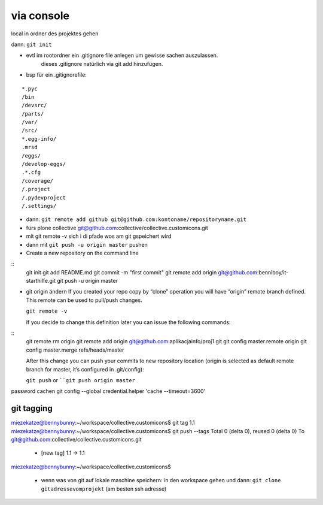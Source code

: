 via console
===========


local in ordner des projektes gehen

dann: ``git init``

- evtl im rootordner ein .gitignore file anlegen um gewisse sachen auszulassen.
   dieses .gitignore natürlich via git add hinzufügen.

- bsp für ein .gitignorefile:

::

    *.pyc
    /bin
    /devsrc/
    /parts/
    /var/
    /src/
    *.egg-info/
    .mrsd
    /eggs/
    /develop-eggs/
    .*.cfg
    /coverage/
    /.project
    /.pydevproject
    /.settings/


- dann: ``git remote add github git@github.com:kontoname/repositoryname.git``


- fürs plone collective
  git@github.com:collective/collective.customicons.git


- mit git remote -v
  sich i di pfade wos am git gspeichert wird
  
- dann mit ``git push -u origin master`` pushen
  
  
  
  
- Create a new repository on the command line
::
    git init
    git add README.md
    git commit -m "first commit"
    git remote add origin git@github.com:benniboy/it-starthilfe.git
    git push -u origin master
  
- git origin ändern  
  If you created your repo copy by “clone” operation you will have “origin” remote 
  branch defined. This remote can be used to pull/push changes.

  ``git remote -v``

  If you decide to change this definition later you can issue the following commands:
::
  git remote rm origin
  git remote add origin git@github.com:aplikacjainfo/proj1.git
  git config master.remote origin
  git config master.merge refs/heads/master

  After this change you can push your commits to new repository location 
  (origin is selected as default remote branch for master, it’s configured in .git/config):

  ``git push``
  or ````git push origin master``








password cachen
git config --global credential.helper 'cache --timeout=3600'







git tagging
-----------
miezekatze@bennybunny:~/workspace/collective.customicons$ git tag 1.1
miezekatze@bennybunny:~/workspace/collective.customicons$ git push --tags
Total 0 (delta 0), reused 0 (delta 0)
To git@github.com:collective/collective.customicons.git
 * [new tag]         1.1 -> 1.1
miezekatze@bennybunny:~/workspace/collective.customicons$ 





 - wenn was von git auf lokale maschine speichern:
   in den workspace gehen und dann:
   ``git clone gitadressevomprojekt`` (am besten ssh adresse)
